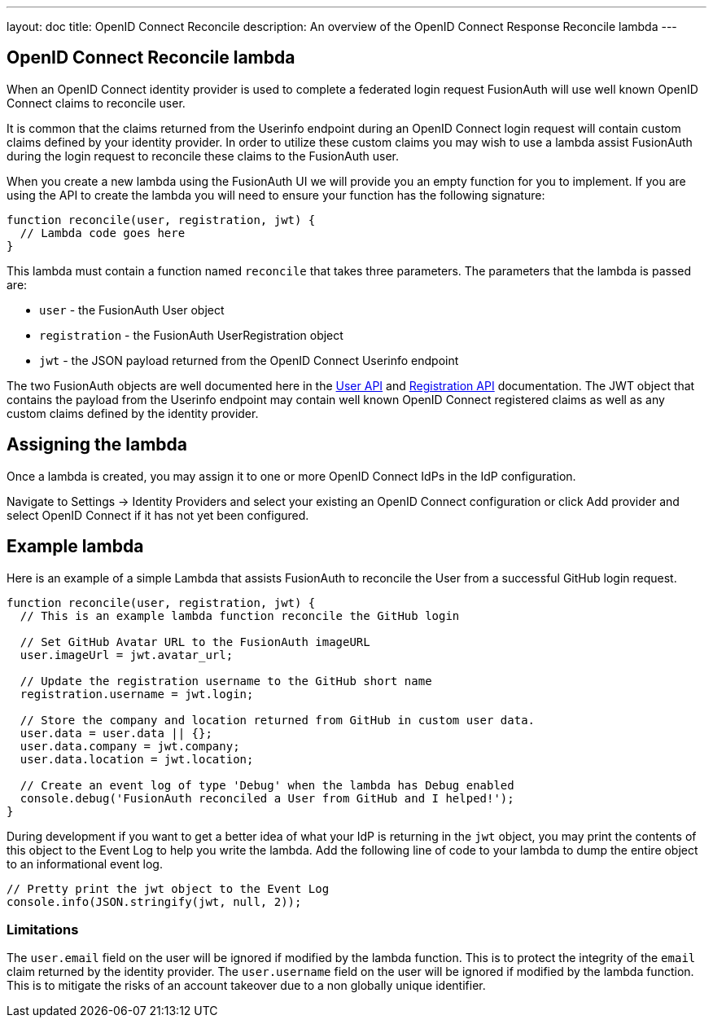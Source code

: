---
layout: doc
title: OpenID Connect Reconcile
description: An overview of the OpenID Connect Response Reconcile lambda
---

:sectnumlevels: 0

== OpenID Connect Reconcile lambda

When an OpenID Connect identity provider is used to complete a federated login request FusionAuth will use well known OpenID Connect claims to reconcile user.

It is common that the claims returned from the Userinfo endpoint during an OpenID Connect login request will contain custom claims defined by your identity provider. In order to utilize these custom claims you may wish to use a lambda assist FusionAuth during the login request to reconcile these claims to the FusionAuth user.

When you create a new lambda using the FusionAuth UI we will provide you an empty function for you to implement. If you are using the API to create the lambda you will need to ensure your function has the following signature:

[source,javascript]
----
function reconcile(user, registration, jwt) {
  // Lambda code goes here
}
----

This lambda must contain a function named `reconcile` that takes three parameters. The parameters that the lambda is passed are:

* `user` - the FusionAuth User object
* `registration` - the FusionAuth UserRegistration object
* `jwt` - the JSON payload returned from the OpenID Connect Userinfo endpoint

The two FusionAuth objects are well documented here in the link:../apis/users[User API] and link:../apis/registrations[Registration API] documentation. The JWT object that contains the payload from the Userinfo endpoint may contain well known OpenID Connect registered claims as well as any custom claims defined by the identity provider.

== Assigning the lambda

Once a lambda is created, you may assign it to one or more OpenID Connect IdPs in the IdP configuration.

Navigate to [breadcrumb]#Settings -> Identity Providers# and select your existing an OpenID Connect configuration or click [breadcrumb]#Add provider# and select OpenID Connect if it has not yet been configured.

== Example lambda

Here is an example of a simple Lambda that assists FusionAuth to reconcile the User from a successful GitHub login request.

[source,javascript]
----
function reconcile(user, registration, jwt) {
  // This is an example lambda function reconcile the GitHub login

  // Set GitHub Avatar URL to the FusionAuth imageURL
  user.imageUrl = jwt.avatar_url;

  // Update the registration username to the GitHub short name
  registration.username = jwt.login;

  // Store the company and location returned from GitHub in custom user data.
  user.data = user.data || {};
  user.data.company = jwt.company;
  user.data.location = jwt.location;

  // Create an event log of type 'Debug' when the lambda has Debug enabled
  console.debug('FusionAuth reconciled a User from GitHub and I helped!');
}
----

During development if you want to get a better idea of what your IdP is returning in the `jwt` object, you may print the contents of this object to the Event Log to help you write the lambda. Add the following line of code to your lambda to dump the entire object to an informational event log.

[source,javascript]
----
// Pretty print the jwt object to the Event Log
console.info(JSON.stringify(jwt, null, 2));
----

=== Limitations

The `user.email` field on the user will be ignored if modified by the lambda function. This is to protect the integrity of the `email` claim returned by the identity provider. The `user.username` field on the user will be ignored if modified by the lambda function. This is to mitigate the risks of an account takeover due to a non globally unique identifier.
